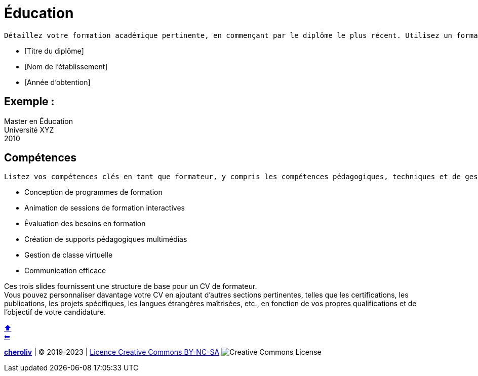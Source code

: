 [#resume_slide_4]

= Éducation

----
Détaillez votre formation académique pertinente, en commençant par le diplôme le plus récent. Utilisez un format similaire pour chaque entrée, en incluant les éléments suivants :
----

* [Titre du diplôme]
* [Nom de l'établissement]
* [Année d'obtention]

== Exemple :

Master en Éducation +
Université XYZ +
2010 +

== Compétences

----
Listez vos compétences clés en tant que formateur, y compris les compétences pédagogiques, techniques et de gestion. Exemple :
----

- Conception de programmes de formation
- Animation de sessions de formation interactives
- Évaluation des besoins en formation
- Création de supports pédagogiques multimédias
- Gestion de classe virtuelle
- Communication efficace

Ces trois slides fournissent une structure de base pour un CV de formateur. +
Vous pouvez personnaliser davantage votre CV en ajoutant d'autres sections pertinentes, telles que les certifications, les publications, les projets spécifiques, les langues étrangères maîtrisées, etc., en fonction de vos propres qualifications et de l'objectif de votre candidature.


link:01_les_outils_professionnelles_du_formateur.adoc#colab[&#11014;] +
link:04_exercice_cv_formateur_slide3.adoc#resume_slide_3[&#11013;]



====
link:https://cheroliv.github.io[*cheroliv*] | &copy; 2019-2023 | link:http://creativecommons.org/licenses/by-nc-sa/4.0/[Licence Creative Commons BY-NC-SA] image:https://licensebuttons.net/l/by-nc-sa/4.0/88x31.png[Creative Commons License]
====